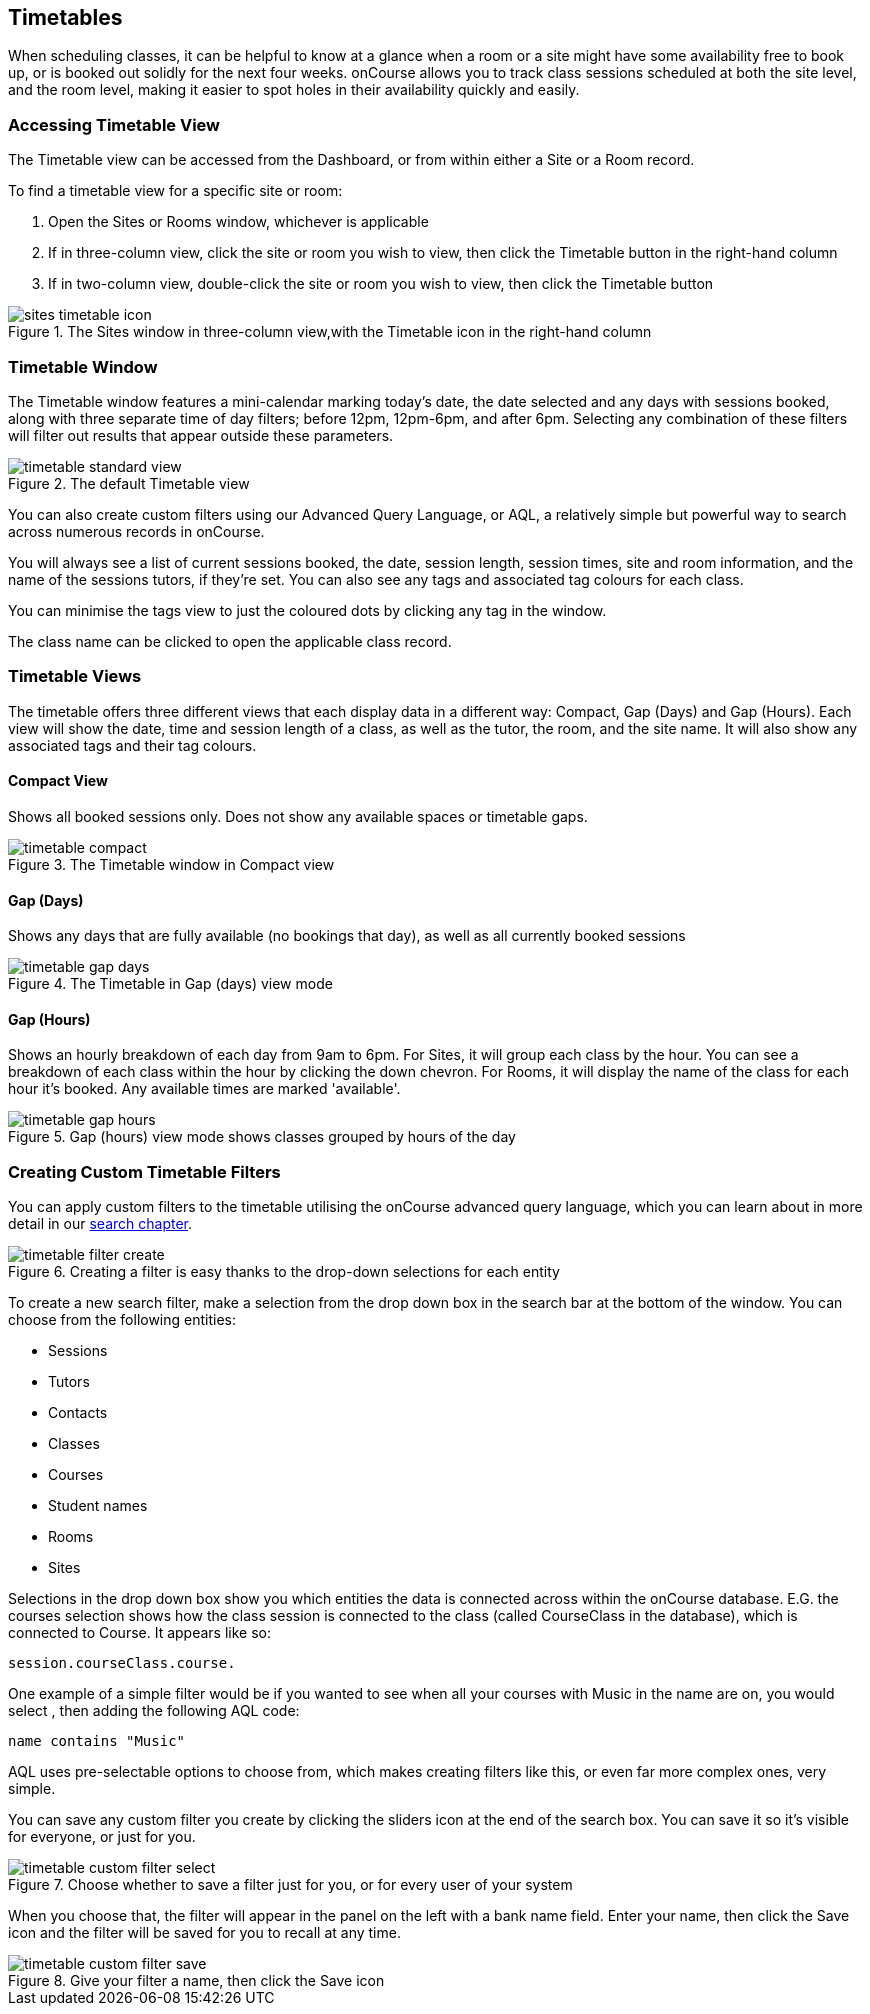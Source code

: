 [[timetable]]
== Timetables

When scheduling classes, it can be helpful to know at a glance when a room or a site might have some availability free to book up, or is booked out solidly for the next four weeks. onCourse allows you to track class sessions scheduled at both the site level, and the room level, making it easier to spot holes in their availability quickly and easily.

[[timetable-access]]
=== Accessing Timetable View

The Timetable view can be accessed from the Dashboard, or from within either a Site or a Room record.

To find a timetable view for a specific site or room:

. Open the Sites or Rooms window, whichever is applicable
. If in three-column view, click the site or room you wish to view, then click the Timetable button in the right-hand column
. If in two-column view, double-click the site or room you wish to view, then click the Timetable button

image::images/sites_timetable_icon.png[title='The Sites window in three-column view,with the Timetable icon in the right-hand column']

[[timetable-actions]]
=== Timetable Window

The Timetable window features a mini-calendar marking today's date, the date selected and any days with sessions booked, along with three separate time of day filters; before 12pm, 12pm-6pm, and after 6pm. Selecting any combination of these filters will filter out results that appear outside these parameters.

image::images/timetable_standard_view.png[title='The default Timetable view']

You can also create custom filters using our Advanced Query Language, or AQL, a relatively simple but powerful way to search across numerous records in onCourse.

You will always see a list of current sessions booked, the date, session length, session times, site and room information, and the name of the sessions tutors, if they're set. You can also see any tags and associated tag colours for each class.

You can minimise the tags view to just the coloured dots by clicking any tag in the window.

The class name can be clicked to open the applicable class record.

[[timetable-views]]
=== Timetable Views

The timetable offers three different views that each display data in a different way: Compact, Gap (Days) and Gap (Hours).
Each view will show the date, time and session length of a class, as well as the tutor, the room, and the site name.
It will also show any associated tags and their tag colours.

[[timetable-compact]]
==== Compact View

Shows all booked sessions only. Does not show any available spaces or timetable gaps.

image::images/timetable_compact.png[title='The Timetable window in Compact view']

[[timetable-gap-days]]
==== Gap (Days)

Shows any days that are fully available (no bookings that day), as well as all currently booked sessions

image::images/timetable_gap_days.png[title='The Timetable in Gap (days) view mode']

[[timetable-gap-hours]]
==== Gap (Hours)

Shows an hourly breakdown of each day from 9am to 6pm. For Sites, it will group each class by the hour. You can see a breakdown of each class within the hour by clicking the down chevron. For Rooms, it will display the name of the class for each hour it's booked. Any available times are marked 'available'.

image::images/timetable_gap_hours.png[title='Gap (hours) view mode shows classes grouped by hours of the day']

[[timetable-customFilters]]
=== Creating Custom Timetable Filters

You can apply custom filters to the timetable utilising the onCourse advanced query language, which you can learn about in more detail in our <<search, search chapter>>.

image::images/timetable_filter_create.png[title='Creating a filter is easy thanks to the drop-down selections for each entity']

To create a new search filter, make a selection from the drop down box in the search bar at the bottom of the window.
You can choose from the following entities:

* Sessions
* Tutors
* Contacts
* Classes
* Courses
* Student names
* Rooms
* Sites

Selections in the drop down box show you which entities the data is connected across within the onCourse database. E.G. the courses selection shows how the class session is connected to the class (called CourseClass in the database), which is connected to Course. It appears like so:

`session.courseClass.course.`

One example of a simple filter would be if you wanted to see when all your courses with Music in the name are on, you would select , then adding the following AQL code:

`name contains "Music"`

AQL uses pre-selectable options to choose from, which makes creating filters like this, or even far more complex ones, very simple.

You can save any custom filter you create by clicking the sliders icon at the end of the search box. You can save it so it's visible for everyone, or just for you.

image::images/timetable_custom_filter_select.png[title='Choose whether to save a filter just for you, or for every user of your system']

When you choose that, the filter will appear in the panel on the left with a bank name field. Enter your name, then click the Save icon and the filter will be saved for you to recall at any time.

image::images/timetable_custom_filter_save.png[title='Give your filter a name, then click the Save icon']